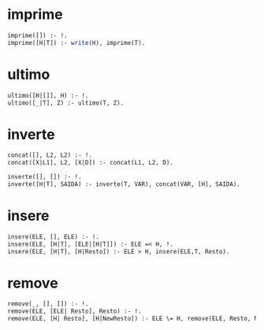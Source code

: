 # -*- coding: utf-8 -*-
# -*- mode: org -*-
#+startup: beamer overview indent

* imprime

#+BEGIN_SRC pl :tangle imprime.pl
imprime([]) :- !.
imprime([H|T]) :- write(H), imprime(T).
#+END_SRC

* ultimo

#+BEGIN_SRC pl :tangle ultimo.pl
ultimo([H|[]], H) :- !.
ultimo([_|T], Z) :- ultimo(T, Z).
#+END_SRC

* inverte

#+BEGIN_SRC pl :tangle inverte.pl
concat([], L2, L2) :- !.
concat([X|L1], L2, [X|D]) :- concat(L1, L2, D).

inverte([], []) :- !.
inverte([H|T], SAIDA) :- inverte(T, VAR), concat(VAR, [H], SAIDA).
#+END_SRC

* insere

#+BEGIN_SRC pl :tangle insere.pl
insere(ELE, [], ELE) :- !.
insere(ELE, [H|T], [ELE|[H|T]]) :- ELE =< H, !.
insere(ELE, [H|T], [H|Resto]) :- ELE > H, insere(ELE,T, Resto).
#+END_SRC

* remove

#+BEGIN_SRC pl :tangle remove.pl
remove(_, [], []) :- !.
remove(ELE, [ELE| Resto], Resto) :- !.
remove(ELE, [H| Resto], [H|NewResto]) :- ELE \= H, remove(ELE, Resto, NewResto).
#+END_SRC
